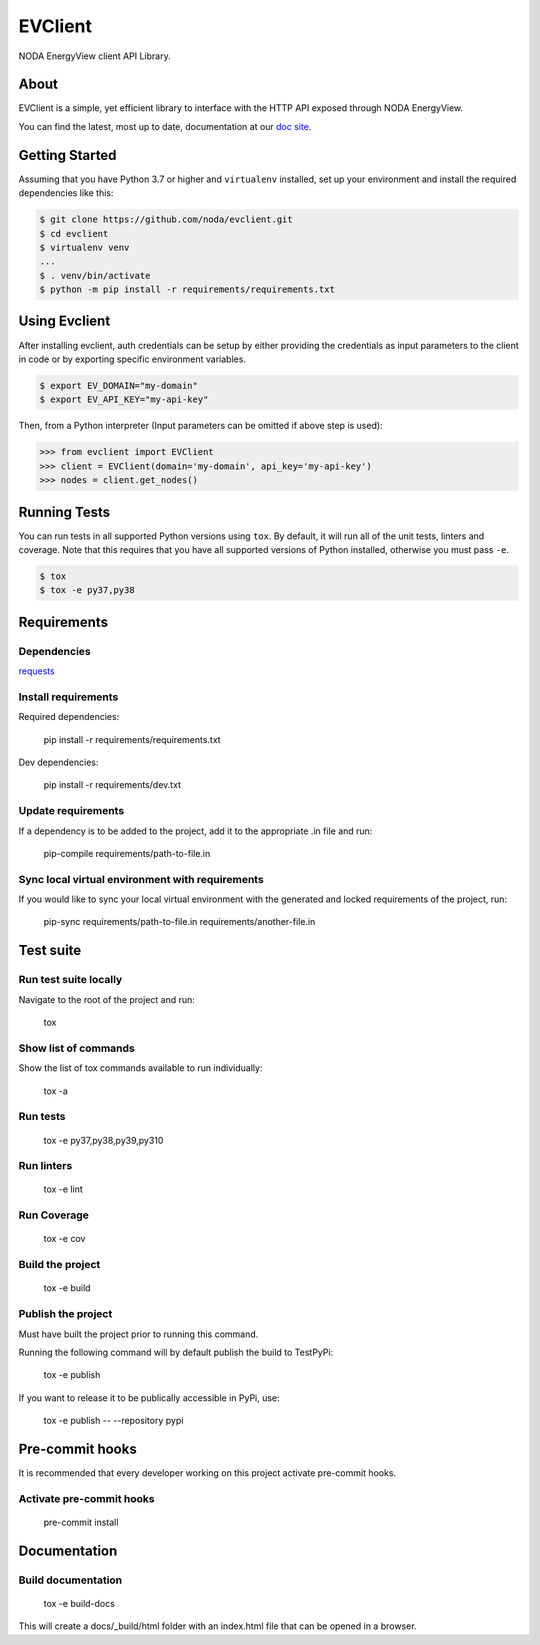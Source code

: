 =======================
EVClient
=======================
|forthebadge made-with-python|

.. |forthebadge made-with-python| image:: http://ForTheBadge.com/images/badges/made-with-python.svg
   :target: https://www.python.org/

NODA EnergyView client API Library.

About
=====
EVClient is a simple, yet efficient library to interface with the HTTP API exposed through NODA EnergyView.

You can find the latest, most up to date, documentation at our `doc site <https://noda.github.io/evclient/>`_.

Getting Started
===============
Assuming that you have Python 3.7 or higher and ``virtualenv`` installed, set up your environment and install the required dependencies like this:

.. code-block:: sh

    $ git clone https://github.com/noda/evclient.git
    $ cd evclient
    $ virtualenv venv
    ...
    $ . venv/bin/activate
    $ python -m pip install -r requirements/requirements.txt


Using Evclient
==============
After installing evclient, auth credentials can be setup by either providing the credentials as input parameters to the
client in code or by exporting specific environment variables.

.. code-block:: bash

    $ export EV_DOMAIN="my-domain"
    $ export EV_API_KEY="my-api-key"

Then, from a Python interpreter (Input parameters can be omitted if above step is used):

.. code-block:: python

    >>> from evclient import EVClient
    >>> client = EVClient(domain='my-domain', api_key='my-api-key')
    >>> nodes = client.get_nodes()

Running Tests
=============
You can run tests in all supported Python versions using ``tox``. By default,
it will run all of the unit tests, linters and coverage. Note that this requires that you have all supported
versions of Python installed, otherwise you must pass ``-e``.

.. code-block:: sh

    $ tox
    $ tox -e py37,py38

Requirements
============

Dependencies
------------

`requests <https://github.com/psf/requests>`_

Install requirements
--------------------------------
Required dependencies:

    pip install -r requirements/requirements.txt

Dev dependencies:

    pip install -r requirements/dev.txt

Update requirements
-------------------
If a dependency is to be added to the project, add it to the appropriate .in file and run:

    pip-compile requirements/path-to-file.in

Sync local virtual environment with requirements
------------------------------------------------
If you would like to sync your local virtual environment with the generated and locked requirements of the project, run:

    pip-sync requirements/path-to-file.in requirements/another-file.in

Test suite
==========

Run test suite locally
----------------------
Navigate to the root of the project and run:

    tox

Show list of commands
---------------------
Show the list of tox commands available to run individually:

    tox -a

Run tests
---------
    tox -e py37,py38,py39,py310

Run linters
-----------
    tox -e lint

Run Coverage
------------
    tox -e cov

Build the project
-----------------
    tox -e build

Publish the project
-------------------
Must have built the project prior to running this command.

Running the following command will by default publish the build to TestPyPi:

    tox -e publish

If you want to release it to be publically accessible in PyPi, use:

    tox -e publish -- --repository pypi

Pre-commit hooks
================

It is recommended that every developer working on this project activate pre-commit hooks.

Activate pre-commit hooks
-------------------------
    pre-commit install

Documentation
=============

Build documentation
-------------------
    tox -e build-docs

This will create a docs/_build/html folder with an index.html file that can be opened in a browser.
